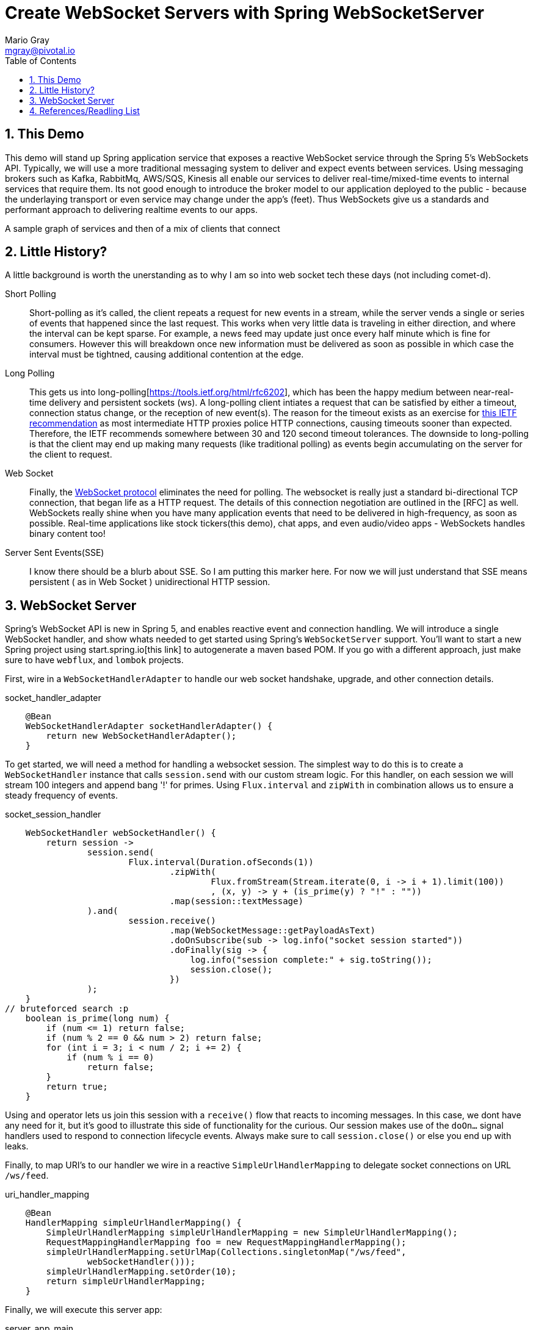 = Create WebSocket Servers with Spring WebSocketServer
Mario Gray <mgray@pivotal.io>
:Author Initials: MVG
:toc:
:icons:
:numbered:
:imagesdir: ./graphics
:website: https://docs.spring.io/spring/docs/5.0.0.BUILD-SNAPSHOT/spring-framework-reference/html/web-reactive.html
:note: Drain the [BAYEUX]

== This Demo
This demo will stand up Spring application service that exposes a reactive WebSocket service through the Spring 5's WebSockets API.
Typically, we will use a more traditional messaging system to deliver and expect events between services. Using messaging brokers such as Kafka, RabbitMq, AWS/SQS, Kinesis all enable our services to deliver real-time/mixed-time events to internal services that require them. Its not good enough to introduce the broker model to our application deployed to the public - because the underlaying transport or even service may change under the app's (feet). Thus WebSockets give us a standards and performant approach to delivering realtime events to our apps.

A sample graph of services and then of a mix of clients that connect

== Little History?
A little background is worth the unerstanding as to why I am so into web socket tech these days (not including comet-d).


Short Polling::
Short-polling as it's called, the client repeats a request for new events in a stream, while the server vends a single or series of events that happened since the last request. This works when very little data is traveling in either direction, and where the interval can be kept sparse. For example, a news feed may update just once every half minute which is fine for consumers. However this will breakdown once new information must be delivered as soon as possible in which case the interval must be tightned, causing additional contention at the edge.

Long Polling::
This gets us into long-polling[https://tools.ietf.org/html/rfc6202], which has been the happy medium between near-real-time delivery and persistent sockets (ws). A long-polling client intiates a request that can be satisfied by either a timeout, connection status change, or the reception of new event(s). The reason for the timeout exists as an exercise for https://tools.ietf.org/html/rfc6202[this IETF recommendation] as most intermediate HTTP proxies police HTTP connections, causing timeouts sooner than expected. Therefore, the IETF recommends somewhere between 30 and 120 second timeout tolerances. 
The downside to long-polling is that the client may end up making many requests (like traditional polling) as events begin accumulating on the server for the client to request.

Web Socket::
Finally, the https://tools.ietf.org/html/rfc6455[WebSocket protocol] eliminates the need for polling. The websocket is really just a standard bi-directional TCP connection, that began life as a HTTP request. The details of this connection negotiation are outlined in the [RFC] as well.
WebSockets really shine when you have many application events that need to be delivered in high-frequency, as soon as possible. Real-time applications like stock tickers(this demo), chat apps, and even audio/video apps - WebSockets handles binary content too!

Server Sent Events(SSE)::
I know there should be a blurb about SSE. So I am putting this marker here.  For now we will just understand that SSE means persistent ( as in Web Socket )  unidirectional HTTP session.

== WebSocket Server
Spring's WebSocket API is new in Spring 5, and enables reactive event and connection handling. We will introduce a single WebSocket handler, and show whats needed to get started using Spring's `WebSocketServer` support.
You'll want to start a new Spring project using start.spring.io[this link] to autogenerate a maven based POM.  If you go with a different approach, just make sure to 
have `webflux`, and `lombok` projects.

First, wire in a `WebSocketHandlerAdapter` to handle our web socket handshake, upgrade, and other connection details.

.socket_handler_adapter
[source,java]
----
    @Bean
    WebSocketHandlerAdapter socketHandlerAdapter() {
        return new WebSocketHandlerAdapter();
    }
----

To get started, we will need a method for handling a websocket session. The simplest way to do this is to create a `WebSocketHandler` instance 
that calls `session.send` with our custom stream logic. For this handler, on each session we will stream 100 integers and append bang '!' for primes.
Using `Flux.interval` and `zipWith` in combination allows us to ensure a steady frequency of events.


.socket_session_handler
[source,java]
----
    WebSocketHandler webSocketHandler() {
        return session ->
                session.send(
                        Flux.interval(Duration.ofSeconds(1))
                                .zipWith(
                                        Flux.fromStream(Stream.iterate(0, i -> i + 1).limit(100))
                                        , (x, y) -> y + (is_prime(y) ? "!" : ""))
                                .map(session::textMessage)
                ).and(
                        session.receive()
                                .map(WebSocketMessage::getPayloadAsText)
                                .doOnSubscribe(sub -> log.info("socket session started"))
                                .doFinally(sig -> {
                                    log.info("session complete:" + sig.toString());
                                    session.close();
                                })
                );
    }
// bruteforced search :p
    boolean is_prime(long num) {
        if (num <= 1) return false;
        if (num % 2 == 0 && num > 2) return false;
        for (int i = 3; i < num / 2; i += 2) {
            if (num % i == 0)
                return false;
        }
        return true;
    }    
----

Using `and` operator lets us join this session with a `receive()` flow that reacts to incoming messages. In this case, we dont have any need for it, but it's good to illustrate this side of functionality for the curious.
Our session makes use of the `doOn...` signal handlers used to respond to connection lifecycle events. Always make sure to call `session.close()` or else you end up with leaks.

Finally, to map URI's to our handler we wire in a reactive `SimpleUrlHandlerMapping` to delegate socket connections on URL `/ws/feed`.

.uri_handler_mapping
[source,java]
----
    @Bean
    HandlerMapping simpleUrlHandlerMapping() {
        SimpleUrlHandlerMapping simpleUrlHandlerMapping = new SimpleUrlHandlerMapping();
        RequestMappingHandlerMapping foo = new RequestMappingHandlerMapping();
        simpleUrlHandlerMapping.setUrlMap(Collections.singletonMap("/ws/feed",
                webSocketHandler()));
        simpleUrlHandlerMapping.setOrder(10);
        return simpleUrlHandlerMapping;
    }
----

Finally, we will execute this server app:

.server_app_main
[source,java]
----
    public static void main(String[] args) {
        SpringApplication.run(WebSocketConfiguration.class, args);
    }
----

Start the application:

[source,bash]
----
$ mvn clean spring-boot:run
...
2018-04-26 15:36:54.330  INFO 10671 --- [           main] o.s.b.web.embedded.netty.NettyWebServer  : Netty started on port(s): 8080
----

Now we are ready to implement the client, and demonstrate the new server we just stood up!

== References/Readling List

* Spring WebFlux guide
** https://docs.spring.io/spring/docs/5.0.0.BUILD-SNAPSHOT/spring-framework-reference/html/web-reactive.html
** https://docs.spring.io/spring/docs/current/spring-framework-reference/web-reactive.html

* Articles
** https://ordina-jworks.github.io/reactive/2016/12/12/Reactive-Programming-Spring-Reactor.html

* W3C Proposals
** https://tools.ietf.org/html/rfc6455

* Theory
** http://reactivex.io/documentation/operators.html
** https://github.com/Reactive-Extensions/RxJS/blob/master/doc/api/core/operators/debounce.md


